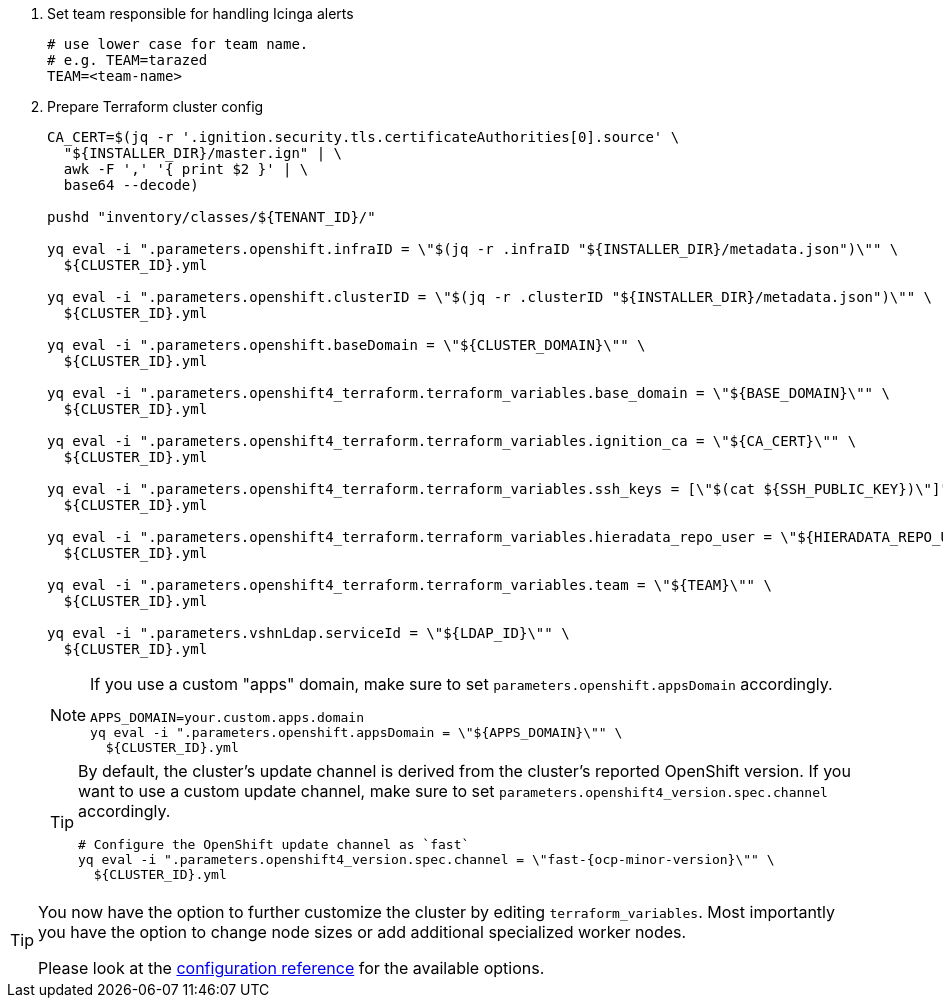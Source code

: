 . Set team responsible for handling Icinga alerts
+
[source,bash]
----
# use lower case for team name.
# e.g. TEAM=tarazed
TEAM=<team-name>
----

. Prepare Terraform cluster config
+
[source,bash,subs="attributes+"]
----
CA_CERT=$(jq -r '.ignition.security.tls.certificateAuthorities[0].source' \
  "${INSTALLER_DIR}/master.ign" | \
  awk -F ',' '{ print $2 }' | \
  base64 --decode)

pushd "inventory/classes/${TENANT_ID}/"

yq eval -i ".parameters.openshift.infraID = \"$(jq -r .infraID "${INSTALLER_DIR}/metadata.json")\"" \
  ${CLUSTER_ID}.yml

yq eval -i ".parameters.openshift.clusterID = \"$(jq -r .clusterID "${INSTALLER_DIR}/metadata.json")\"" \
  ${CLUSTER_ID}.yml

yq eval -i ".parameters.openshift.baseDomain = \"${CLUSTER_DOMAIN}\"" \
  ${CLUSTER_ID}.yml

yq eval -i ".parameters.openshift4_terraform.terraform_variables.base_domain = \"${BASE_DOMAIN}\"" \
  ${CLUSTER_ID}.yml

yq eval -i ".parameters.openshift4_terraform.terraform_variables.ignition_ca = \"${CA_CERT}\"" \
  ${CLUSTER_ID}.yml

ifeval::["{provider}" == "exoscale"]
yq eval -i ".parameters.openshift4_terraform.terraform_variables.ssh_key = \"$(cat ${SSH_PUBLIC_KEY})\"" \
  ${CLUSTER_ID}.yml
endif::[]
ifeval::["{provider}" != "exoscale"]
yq eval -i ".parameters.openshift4_terraform.terraform_variables.ssh_keys = [\"$(cat ${SSH_PUBLIC_KEY})\"]" \
  ${CLUSTER_ID}.yml
endif::[]

yq eval -i ".parameters.openshift4_terraform.terraform_variables.hieradata_repo_user = \"${HIERADATA_REPO_USER}\"" \
  ${CLUSTER_ID}.yml

yq eval -i ".parameters.openshift4_terraform.terraform_variables.team = \"${TEAM}\"" \
  ${CLUSTER_ID}.yml

yq eval -i ".parameters.vshnLdap.serviceId = \"${LDAP_ID}\"" \
  ${CLUSTER_ID}.yml

----
+
[NOTE]
====
If you use a custom "apps" domain, make sure to set `parameters.openshift.appsDomain` accordingly.

[source,bash]
----
APPS_DOMAIN=your.custom.apps.domain
yq eval -i ".parameters.openshift.appsDomain = \"${APPS_DOMAIN}\"" \
  ${CLUSTER_ID}.yml
----
====
+
[TIP]
====
By default, the cluster's update channel is derived from the cluster's reported OpenShift version.
If you want to use a custom update channel, make sure to set `parameters.openshift4_version.spec.channel` accordingly.

[source,bash]
----
# Configure the OpenShift update channel as `fast`
yq eval -i ".parameters.openshift4_version.spec.channel = \"fast-{ocp-minor-version}\"" \
  ${CLUSTER_ID}.yml
----
====

ifeval::["{provider}" == "exoscale"]
. Configure Exoscale-specific Terraform variables
+
[source,bash,subs="attributes+"]
----
yq eval -i ".parameters.openshift4_terraform.terraform_variables.rhcos_template = \"${RHCOS_TEMPLATE}\"" \
  ${CLUSTER_ID}.yml
----

endif::[]
ifeval::["{provider}" == "cloudscale"]
. Configure cloudscale.ch-specific Terraform variables
+
[source,bash,subs="attributes+"]
----
yq eval -i ".parameters.openshift4_terraform.terraform_variables.image_slug = \"custom:rhcos-{ocp-minor-version}\"" \
  ${CLUSTER_ID}.yml
----
endif::[]

[TIP]
====
You now have the option to further customize the cluster by editing `terraform_variables`.
Most importantly you have the option to change node sizes or add additional specialized worker nodes.

Please look at the xref:oc4:ROOT:references/{provider}/config.adoc[configuration reference] for the available options.
====
